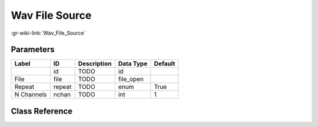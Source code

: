 ---------------
Wav File Source
---------------

:gr-wiki-link:`Wav_File_Source`

Parameters
**********

+-------------------------+-------------------------+-------------------------+-------------------------+-------------------------+
|Label                    |ID                       |Description              |Data Type                |Default                  |
+=========================+=========================+=========================+=========================+=========================+
|                         |id                       |TODO                     |id                       |                         |
+-------------------------+-------------------------+-------------------------+-------------------------+-------------------------+
|File                     |file                     |TODO                     |file_open                |                         |
+-------------------------+-------------------------+-------------------------+-------------------------+-------------------------+
|Repeat                   |repeat                   |TODO                     |enum                     |True                     |
+-------------------------+-------------------------+-------------------------+-------------------------+-------------------------+
|N Channels               |nchan                    |TODO                     |int                      |1                        |
+-------------------------+-------------------------+-------------------------+-------------------------+-------------------------+

Class Reference
*******************

.. tabs::

   .. group-tab:: Python
      TODO

   .. group-tab:: C++

      .. doxygengroup:: block_blocks_wavfile_source
         :content-only:
         :undoc-members:
         :private-members:
         :members:


